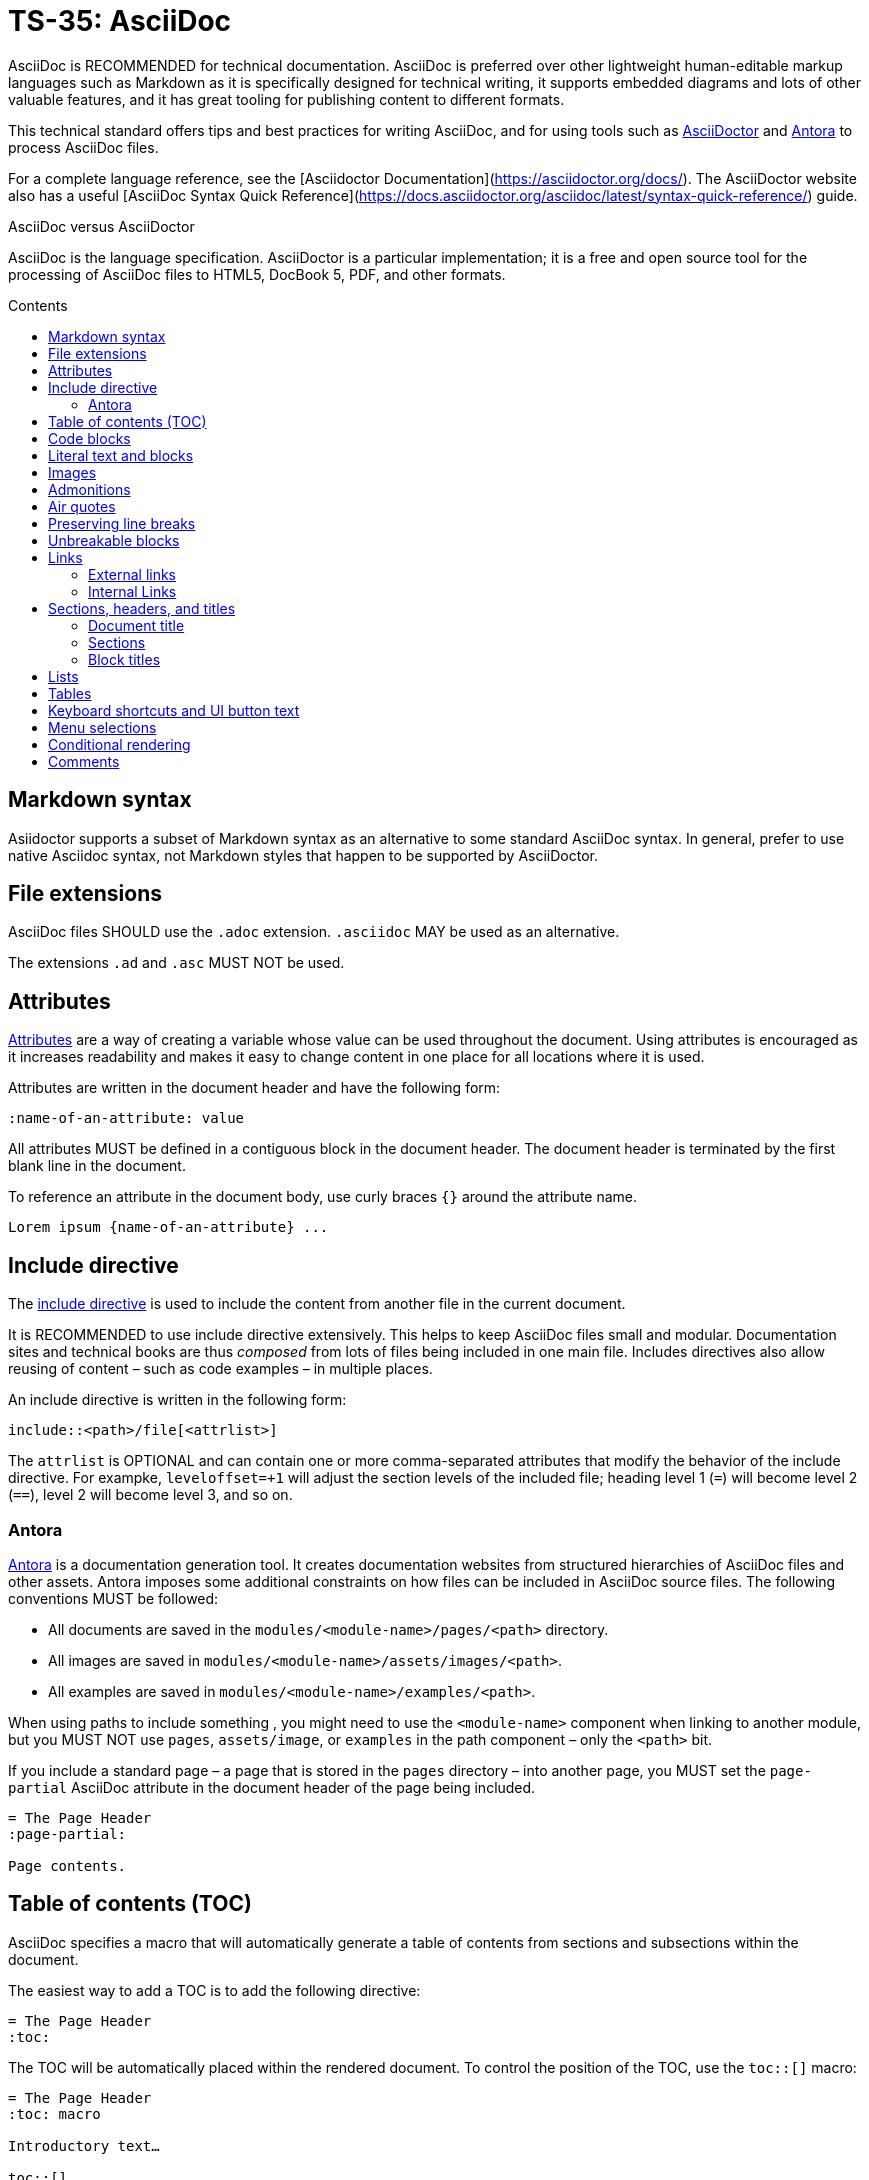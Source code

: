 = TS-35: AsciiDoc
:toc: macro
:toc-title: Contents

AsciiDoc is RECOMMENDED for technical documentation. AsciiDoc is preferred over other lightweight human-editable markup languages such as Markdown as it is specifically designed for technical writing, it supports embedded diagrams and lots of other valuable features, and it has great tooling for publishing content to different formats.

This technical standard offers tips and best practices for writing AsciiDoc, and for using tools such as https://asciidoctor.org/[AsciiDoctor] and https://antora.org/[Antora] to process AsciiDoc files.

For a complete language reference, see the [Asciidoctor Documentation](https://asciidoctor.org/docs/). The AsciiDoctor website also has a useful [AsciiDoc Syntax Quick Reference](https://docs.asciidoctor.org/asciidoc/latest/syntax-quick-reference/) guide.

.AsciiDoc versus AsciiDoctor
****
AsciiDoc is the language specification. AsciiDoctor is a particular implementation; it is a free and open source tool for the processing of AsciiDoc files to HTML5, DocBook 5, PDF, and other formats.
****

toc::[]

== Markdown syntax

Asiidoctor supports a subset of Markdown syntax as an alternative to some standard AsciiDoc syntax. In general, prefer to use native Asciidoc syntax, not Markdown styles that happen to be supported by AsciiDoctor.

== File extensions

AsciiDoc files SHOULD use the `.adoc` extension. `.asciidoc` MAY be used as an alternative.

The extensions `.ad` and `.asc` MUST NOT be used.

== Attributes

https://docs.asciidoctor.org/asciidoc/latest/attributes/document-attributes/[Attributes] are a way of creating a variable whose value can be used throughout the document. Using attributes is encouraged as it increases readability and makes it easy to change content in one place for all locations where it is used.

Attributes are written in the document header and have the following form:

```
:name-of-an-attribute: value
```

All attributes MUST be defined in a contiguous block in the document header. The document header is terminated by the first blank line in the document.

To reference an attribute in the document body, use curly braces `{}` around the attribute name.

```
Lorem ipsum {name-of-an-attribute} ...
```

== Include directive

The https://asciidoctor.org/docs/user-manual/#include-directive[include directive] is used to include the content from another file in the current document.

It is RECOMMENDED to use include directive extensively. This helps to keep AsciiDoc files small and modular. Documentation sites and technical books are thus _composed_ from lots of files being included in one main file. Includes directives also allow reusing of content – such as code examples – in multiple places.

An include directive is written in the following form:

```
\include::<path>/file[<attrlist>]
```

The `attrlist` is OPTIONAL and can contain one or more comma-separated attributes that modify the behavior of the include directive. For exampke, `leveloffset=+1` will adjust the section levels of the included file; heading level 1 (`=`) will become level 2 (`==`), level 2 will become level 3, and so on.

=== Antora

https://antora.org/[Antora] is a documentation generation tool. It creates documentation websites from structured hierarchies of AsciiDoc files and other assets. Antora imposes some additional constraints on how files can be included in AsciiDoc source files. The following conventions MUST be followed:

* All documents are saved in the `modules/<module-name>/pages/<path>` directory.
* All images are saved in `modules/<module-name>/assets/images/<path>`.
* All examples are saved in `modules/<module-name>/examples/<path>`.

When using paths to include something , you might need to use the `<module-name>` component when linking to another module, but you MUST NOT use `pages`, `assets/image`, or `examples` in the path component – only the `<path>` bit.

If you include a standard page – a page that is stored in the `pages` directory – into another page, you MUST set the `page-partial` AsciiDoc attribute in the document header of the page being included.

```
= The Page Header
:page-partial:

Page contents.
```

== Table of contents (TOC)

AsciiDoc specifies a macro that will automatically generate a table of contents from sections and subsections within the document.

The easiest way to add a TOC is to add the following directive:

```
= The Page Header
:toc:
```

The TOC will be automatically placed within the rendered document. To control the position of the TOC, use the `toc::[]` macro:

```
= The Page Header
:toc: macro

Introductory text…

toc::[]
```

Other directives, such as `toc-title` and `toclevels`, can be used to configure the TOC.

It is strongly RECOMMENDED to use an auto-generated table of contents, rather than manually maintaining a list of internal links.

== Code blocks

A code block is written using the following syntax.

```
[source,<language>]
----
text
  text
----
```

The `<language>` is optional. Example:

```
[source,bash]
----
subscription-manager repos --enable rhel-server-rhscl-7-rpms
----
```

It is RECOMMENDED to write "plaintext" as the language attribute, for code examples that do not belong to any particular language. This will disable syntax highlighting in the code block when rendered.

For shell examples, you need to distinguish between `console` and `bash` as the source language:

* Use `console` if a prompt is included in the code snippet. Any of the characters `>`, `%`, `$`, and `#` may be used for the prompt. Prompts such as `[test@ubuntu~]$` may also be supported by some rendering tools. Syntax highlighting will be applied only to the commands written after the prompt.

* Use `bash` for standalone shell commands and scripts.

== Literal text and blocks

Literal paragraphs and blocks display the text you write exactly as you enter it. Literal text is treated as pre-formatted text.

Example:

```
....
Checking system health.
- file permissions are ok.
....
```

== Images

Image files are embedded using either the `image:` (inline) or `image::` (block-level) syntax.

```
image:<path>/image_name[Alternative Image Text, <options>]
```

All images SHOULD have alternative text. Wrap this in single quotes – NOT double quotes, this can break the Asciidoctor PDF generator – if the alternative text includes any commas.

The `<options>` part is optional. This is used to do things like adjust the size of the rendered image, eg. `width=40%`.

The inline image syntax is useful for embedding small icons within text. Block-level images MUST be used for large graphics that need to be accompanied by a caption. Block-level images are centered by default, but you can adjust this on a case-by-case basis using the `align="center|left|right"` option.

== Admonitions

AsciiDoc admonitions are callout boxes for rendering things like tips, important information, warnings, and errors. There are actually five supported admonition types:

* `NOTE`
* `TIP`
* `IMPORTANT`
* `CAUTION`
* `WARNING`

Simple admonitions can be written using the following syntax, where `<label>` is one of the above admonition types (written full upper case).

```
<label>: Text...
```

But the complex admonition syntax is RECOMMENDED. This helps admonitions to stand-out in the plain text AsciiDoc files themselves. Complex admonitions also support nesting of other block-level markup such as tables, lists, and literal text blocks.

```
[<label>]
====
Text...
====
```

Example:

```
[TIP]
====
We strongly encourage you to put your server in single user mode before setting up encryption.

To do so, run the following command:

....
sudo -u www-data occ maintenance:singleuser --on
....
====
```

== Air quotes

If you want to quote sentences or statements, but not using an admonition, you can use air quotes. Air quotes are two double quotes on each line, emulating the gesture of making quote marks with two fingers on each hand.

Example:

```
""
Not everything that is faced can be changed.
But nothing can be changed until it is faced.
""
```

== Preserving line breaks

In AsciiDoc markup, adjacent lines of text are combined into a single paragraph. This means that line breaks in the source text are ignored in the rendered output.

If you want the line breaks preserved, use a space followed by the plus sign `+` immediately before the line break. This syntax can be used in paragraphs, lists, and tables.

```
This is the first line, +
This is the next line separated by a line break.
```

== Unbreakable blocks

Use the `%unbreakable` attribute to prevent page breaks in a block. The attribute MUST be applied to an open block that encapsulates the block-level content that you want to prevent page breaks in.

This does not work:

```
[%unbreakable, verse, William Blake, Songs of Innocence]
____
Tiger, tiger, burning bright
In the forests of the night,
What immortal hand or eye
Could frame thy fearful symmetry?
____
```

But this does:

```
[%unbreakable]
--
[verse, William Blake, Songs of Innocence]
____
Tiger, tiger, burning bright
In the forests of the night,
What immortal hand or eye
Could frame thy fearful symmetry?
____
--
```

The following example could still have page breaks injected in the middle of it, even though the content is short. To avoid this, always use quoted blocks nested within `%unbreakable` open blocks, as above.

```
[quote, Winston Churchill]
The best argument against democracy is a five-minute conversation with the average voter.
```

== Links

In AsciiDoc, links can be either external or internal.

* External links reference content outside the documentation, such as a web page.
* Internal links reference content inside the documentation, such as another page or a section within a document.

=== External links

An external link SHOULD be written using the following syntax:

```
http(s)://domain/path?query#anchor[Hyperlinked text]
```

The `[Hyperlinked text]` part is optional. If it is omitted, the URL itself will be used as the hyperlink text.

For external links, the `link:` prefix is required only when the target is not a URI. AsciiDoc recognizes `http:` and `https:` as URI protocols and handles them as implicit `link:` macros.

If you want to prevent a link from being automatically hyperlinked, prepend it with a backslash (`\`). The text will be rendered verbatim as normal (non-clickable) text.

```
\https://www.example.com/
```

A URL may not display correctly when it contains characters such as underscores (`_`), carets (`^`), or double quotes (`"`). The following is an example of a URL containing characters that need special treatment. See https://asciidoctor.org/docs/user-manual/#complex-urls[Troubleshooting URLs] for help solving this.

```
https://www.owasp.org/index.php/Cross-site_Scripting_(XSS)
```

For long URLs, it is RECOMMENDED to use an attribute to define the URL and then reference the attribute in the link. This makes the AsciiDoc source more readable.

```
= The Page Header
:link-name: https://example.com/content/link_can_be_very_long

Text {link-name}[highlighted text] text.
```

For clarity, it is RECOMMENDED to prefix the names of link attributes with `link-`.

=== Internal Links

Internal links are used to create cross-referenced to:

* an in-page reference;
* a documentation file;
* a section title or anchor name inside a documentation file.

In Antora, all referenced content MUST be inside the `modules` directory. Antora has particular conventions for referencing content in other modules – refer to Antora's documentation for more details.

[TIP]
======
Use a link checker to audit for broken links.
======


== Sections, headers, and titles

Document titles SHOULD be written using title case: "The Quick Brown Fox Jumps Over the Lazy Dog".

Chapter names and headings SHOULD NOT be written in title case, but in sentence case (with no termination punctuation): "The quick brown fox jumps over the lazy dog".

=== Document title

The document title, which is written at the top of the document header, resembles a level-0 section title. It is written as a single equal sign (`=`) followed by at least one space, then the text of the title.

=== Sections

Sections are used to partition the content of a document into a hierarchy. A section title represents the heading for that section.

Section title levels are specified using two to six equals signs (`=`). The number of equals signs in front of the title represents the nesting level (using a 0-based index) of the section.

```
= Document Title (Level 0)

…

== Level 1 section title

…

=== Level 2 section title

…
```

Section numbering MUST be in single steps. You will get a warning when jumping from `=` to `===`, for example.

Sections automatically create a reference-able anchor, and they are automatically added to tables of content. In the rare case that you want to exclude a section from the TOC, but keep its anchor for cross-reference, add `[discrete]` above the section.

```
[discrete]
=== Level 2 section title
```

=== Block titles

You can assign a title to any paragraph, list, delimited block, or block macro. In most cases, the title is displayed immediately above the content. If the content is a figure or image, the title is displayed below the content.

A block title is defined on a line above the element. The line must begin with a dot (.) and be followed immediately by the title text.

```
.Title for this paragraph
Text or lists or...
```

== Lists

To create a list, prefix each item in the list with the `*` sign followed by a single space.

To created nested lists, use multiple `*` signs according to the nesting level.

When list items contain more than one line of text, indent the subsequent lines by at least one space to make it clear that they belong to the same list item. In addition, leave a blank line before the next item.

```
* level 1
** level 2
*** level 3
**** level 4
***** level 5
* level 1
```

== Tables

Tables are delimited by `|===` and made up of cells. Cells are separated by a vertical bar `|`.

```
[width="80%",cols="30%,70%",options="header"]
|===
| Header of column 1      | Header of column 2
| Cell in column 1, row 1 | long Cell in column 2, row 1
| Cell in column 1, row 2 | long Cell in column 2, row 2
| Cell in column 1, row 3 | long Cell in column 2, row 3
|===
```

This example shows that columns can also be written underneath:

```
[width="90%",cols="20%,80%",options="header",]
|===
| Directory
| Description

| `data/<user>/files_encryption`
| Users’ private keys and all other keys necessary to decrypt the users’ files.

| `data/files_encryption`
| Private keys and all other keys necessary to decrypt the files stored on a system wide external storage.
|===
```

== Keyboard shortcuts and UI button text

You can style snippets of inline text like buttons. This convention is typically used to represent computer keyboard input.

The syntax for UI button text is: `btn:[text]`.

The syntax for keyboard shortcuts is: `kbd:[key(+key)*]`.

Examples:

```
kbd:[F11]
kbd:[Ctrl+T]
kbd:[Ctrl+Shift+N]
kbd:[Show disabled apps]

btn:[OK]
btn:[Open]
```

== Menu selections

[IMPORTANT]
======
You MUST set the `:experimental:` attribute to enable the UI macros.
======

The syntax for this is: `menu:start[next > next > *]`

Example:

```
Go to menu:Settings[Admin > Apps] and click on kbd:[Show disabled apps]
```

== Conditional rendering

Conditional rendering is handy to do things like hide some content from PDF output but show it in HTML output. You use a conditional render directive to achieve this.

```
ifeval::["{format}" == "html"]
...
endif::[]
```

or

```
ifeval::["{format}" == "pdf"]
...
endif::[]
```

== Comments

Use comments to leave information for other maintainers of the documentation.

Single-line comment notation is preferred:

```
// Needs revision as a new release will change the parameter.
```

If you want to comment a block, put the block between four slashes `////`

```
////
Needs revision as a new release will change the parameter.

Maybe complex to do but lets see.
////
```

```

